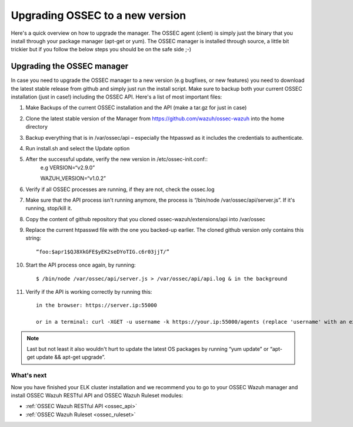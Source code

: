 .. _ossec_installation_upgrade:

Upgrading OSSEC to a new version
================================

Here's a quick overview on how to upgrade the manager. The OSSEC agent (client) is simply just the binary that you install through your package manager (apt-get or yum). The OSSEC manager is installed through source, a little bit trickier but if you follow the below steps you should be on the safe side ;-)

Upgrading the OSSEC manager
^^^^^^^^^^^^^^^^^^^^^^^^^^^

In case you need to upgrade the OSSEC manager to a new version (e.g bugfixes, or new features) you need to download the latest stable release from github and simply just run the install script. Make sure to backup both your current OSSEC installation (just in case!) including the OSSEC API.
Here's a list of most important files:

1. Make Backups of the current OSSEC installation and the API (make a tar.gz for just in case)
2. Clone the latest stable version of the Manager from https://github.com/wazuh/ossec-wazuh into the home directory
3. Backup everything that is in /var/ossec/api – especially the htpasswd as it includes the credentials to authenticate.
4. Run install.sh and select the Update option
5. After the successful update, verify the new version in /etc/ossec-init.conf::
	e.g VERSION=“v2.9.0” 

	WAZUH_VERSION=“v1.0.2”

6. Verify if all OSSEC processes are running, if they are not, check the ossec.log
7. Make sure that the API process isn't running anymore, the process is “/bin/node /var/ossec/api/server.js”. If it's running, stop/kill it.
8. Copy the content of github repository that you cloned ossec-wazuh/extensions/api into /var/ossec
9. Replace the current htpasswd file with the one you backed-up earlier. The cloned github version only contains this string::

	“foo:$apr1$QJ8XkGFE$yEK2seDYoTIG.c6r03jjT/”
   
10. Start the API process once again, by running::

	$ /bin/node /var/ossec/api/server.js > /var/ossec/api/api.log & in the background

11. Verify if the API is working correctly by running this::

	in the browser: https://server.ip:55000

	or in a terminal: curl -XGET -u username -k https://your.ip:55000/agents (replace 'username' with an existing user)

.. note:: Last but not least it also wouldn't hurt to update the latest OS packages by running “yum update” or “apt-get update && apt-get upgrade”. 


What's next
-----------

Now you have finished your ELK cluster installation and we recommend you to go to your OSSEC Wazuh manager and install OSSEC Wazuh RESTful API and OSSEC Wazuh Ruleset modules:

* :ref:`OSSEC Wazuh RESTful API <ossec_api>`
* :ref:`OSSEC Wazuh Ruleset <ossec_ruleset>`
